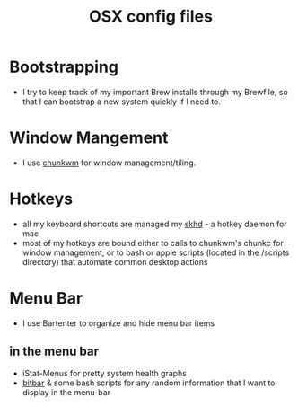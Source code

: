 #+TITLE: OSX config files

* Bootstrapping
- I try to keep track of my important Brew installs through my Brewfile, so that
  I can bootstrap a new system quickly if I need to.
* Window Mangement
- I use [[https://github.com/koekeishiya/chunkwm][chunkwm]] for window management/tiling.
* Hotkeys
- all my keyboard shortcuts are managed my [[https://github.com/koekeishiya/skhd][skhd]] - a hotkey daemon for mac
- most of my hotkeys are bound either to calls to chunkwm's chunkc for window management,
  or to bash or apple scripts (located in the /scripts directory) that automate
  common desktop actions
* Menu Bar
- I use Bartenter to organize and hide menu bar items
** in the menu bar
- iStat-Menus for pretty system health graphs
- [[https://github.com/matryer/bitbar][bitbar]] & some bash scripts for any random information that I want to display in the menu-bar
